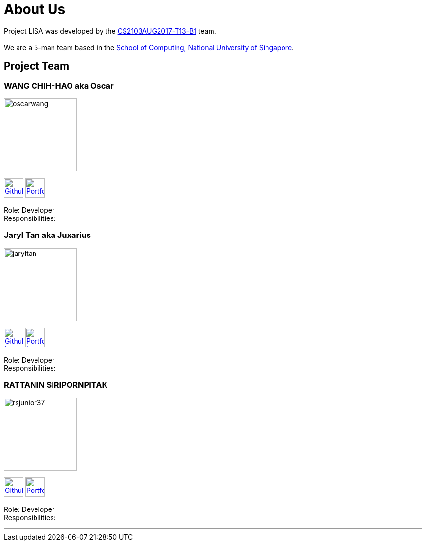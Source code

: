 = About Us
:relfileprefix: team/
ifdef::env-github,env-browser[:outfilesuffix: .adoc]
:imagesDir: images
:stylesDir: stylesheets

Project LISA was developed by the https://github.com/CS2103AUG2017-T13-B1[CS2103AUG2017-T13-B1] team. +
{empty} +
We are a 5-man team based in the http://www.comp.nus.edu.sg[School of Computing, National University of Singapore].

== Project Team

=== WANG CHIH-HAO aka Oscar
image::oscarwang.jpg[width="150", align="left"]
image:githubicon.png[Github Icon, 40, 40, link="https://github.com/OscarWang114"] image:portfolio.png[Portfolio Icon, 40, 40, link="team/oscarwang.adoc"]

Role: Developer +
Responsibilities:

=== Jaryl Tan aka Juxarius
image::jaryltan.jpg[width="150", align="left"]
image:githubicon.png[Github Icon, 40, 40, link="https://github.com/Juxarius"] image:portfolio.png[Portfolio Icon, 40, 40, link="team/jaryltan.adoc"]

Role: Developer +
Responsibilities:

=== RATTANIN SIRIPORNPITAK
image::rsjunior37.jpg[width="150", align="left"]
image:githubicon.png[Github Icon, 40, 40, link="https://github.com/RSJunior37"] image:portfolio.png[Portfolio Icon, 40, 40, link="team/rsjunior.adoc"]

Role: Developer +
Responsibilities:

'''
